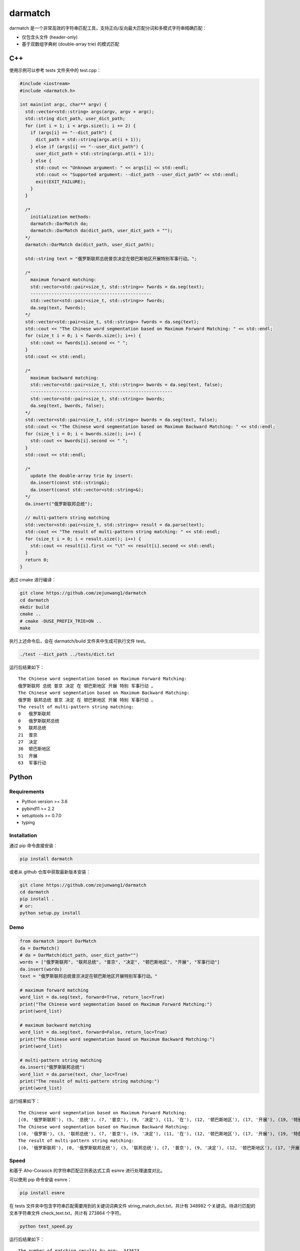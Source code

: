 darmatch
========

darmatch
是一个非常高效的字符串匹配工具，支持正向/反向最大匹配分词和多模式字符串精确匹配：

-  仅包含头文件 (header-only)

-  基于双数组字典树 (double-array trie) 的模式匹配

C++
---

使用示例可以参考 tests 文件夹中的 test.cpp：

.. code:: cpp

   #include <iostream>
   #include <darmatch.h>

   int main(int argc, char** argv) {
     std::vector<std::string> args(argv, argv + argc);
     std::string dict_path, user_dict_path;
     for (int i = 1; i < args.size(); i += 2) {
       if (args[i] == "--dict_path") {
         dict_path = std::string(args.at(i + 1));
       } else if (args[i] == "--user_dict_path") {
         user_dict_path = std::string(args.at(i + 1));
       } else {
         std::cout << "Unknown argument: " << args[i] << std::endl;
         std::cout << "Supported argument: --dict_path --user_dict_path" << std::endl;
         exit(EXIT_FAILURE);
       }
     }
     
     /*
       initialization methods:
       darmatch::DarMatch da;
       darmatch::DarMatch da(dict_path, user_dict_path = "");
     */
     darmatch::DarMatch da(dict_path, user_dict_path);

     std::string text = "俄罗斯联邦总统普京决定在顿巴斯地区开展特别军事行动。";
     
     /*
       maximum forward matching:
       std::vector<std::pair<size_t, std::string>> fwords = da.seg(text);
       ----------------------------------------------
       std::vector<std::pair<size_t, std::string>> fwords;
       da.seg(text, fwords);
     */
     std::vector<std::pair<size_t, std::string>> fwords = da.seg(text);
     std::cout << "The Chinese word segmentation based on Maximum Forward Matching: " << std::endl;
     for (size_t i = 0; i < fwords.size(); i++) {
       std::cout << fwords[i].second << " ";
     }
     std::cout << std::endl;
     
     /*
       maximum backward matching:
       std::vector<std::pair<size_t, std::string>> bwords = da.seg(text, false);
       ------------------------------------------------------
       std::vector<std::pair<size_t, std::string>> bwords;
       da.seg(text, bwords, false);
     */
     std::vector<std::pair<size_t, std::string>> bwords = da.seg(text, false);
     std::cout << "The Chinese word segmentation based on Maximum Backward Matching: " << std::endl;
     for (size_t i = 0; i < bwords.size(); i++) {
       std::cout << bwords[i].second << " ";
     }
     std::cout << std::endl;
     
     /*
       update the double-array trie by insert:
       da.insert(const std::string&);
       da.insert(const std::vector<std::string>&);
     */
     da.insert("俄罗斯联邦总统");
     
     // multi-pattern string matching
     std::vector<std::pair<size_t, std::string>> result = da.parse(text);
     std::cout << "The result of multi-pattern string matching: " << std::endl;
     for (size_t i = 0; i < result.size(); i++) {
       std::cout << result[i].first << "\t" << result[i].second << std::endl; 
     }
     return 0;
   }

通过 cmake 进行编译：

.. code:: shell

   git clone https://github.com/zejunwang1/darmatch
   cd darmatch
   mkdir build
   cmake ..
   # cmake -DUSE_PREFIX_TRIE=ON ..
   make

执行上述命令后，会在 darmatch/build 文件夹中生成可执行文件 test。

.. code:: shell

   ./test --dict_path ../tests/dict.txt

运行后结果如下：

::

   The Chinese word segmentation based on Maximum Forward Matching: 
   俄罗斯联邦 总统 普京 决定 在 顿巴斯地区 开展 特别 军事行动 。 
   The Chinese word segmentation based on Maximum Backward Matching: 
   俄罗斯 联邦总统 普京 决定 在 顿巴斯地区 开展 特别 军事行动 。 
   The result of multi-pattern string matching: 
   0   俄罗斯联邦
   0   俄罗斯联邦总统
   9   联邦总统
   21  普京
   27  决定
   36  顿巴斯地区
   51  开展
   63  军事行动

Python
------

Requirements
~~~~~~~~~~~~

-  Python version >= 3.6

-  pybind11 >= 2.2

-  setuptools >= 0.7.0

-  typing

Installation
~~~~~~~~~~~~

通过 pip 命令直接安装：

.. code:: shell

   pip install darmatch

或者从 github 仓库中获取最新版本安装：

.. code:: shell

   git clone https://github.com/zejunwang1/darmatch
   cd darmatch
   pip install .
   # or:
   python setup.py install

Demo
~~~~

.. code:: python

   from darmatch import DarMatch
   da = DarMatch()
   # da = DarMatch(dict_path, user_dict_path="")
   words = ["俄罗斯联邦", "联邦总统", "普京", "决定", "顿巴斯地区", "开展", "军事行动"]
   da.insert(words)
   text = "俄罗斯联邦总统普京决定在顿巴斯地区开展特别军事行动。"

   # maximum forward matching
   word_list = da.seg(text, forward=True, return_loc=True)
   print("The Chinese word segmentation based on Maximum Forward Matching:")
   print(word_list)

   # maximum backward matching
   word_list = da.seg(text, forward=False, return_loc=True)
   print("The Chinese word segmentation based on Maximum Backward Matching:")
   print(word_list)

   # multi-pattern string matching
   da.insert("俄罗斯联邦总统")
   word_list = da.parse(text, char_loc=True)
   print("The result of multi-pattern string matching:")
   print(word_list)

运行结果如下：

::

   The Chinese word segmentation based on Maximum Forward Matching:
   [(0, '俄罗斯联邦'), (5, '总统'), (7, '普京'), (9, '决定'), (11, '在'), (12, '顿巴斯地区'), (17, '开展'), (19, '特别'), (21, '军事行动'), (25, '。')]
   The Chinese word segmentation based on Maximum Backward Matching:
   [(0, '俄罗斯'), (3, '联邦总统'), (7, '普京'), (9, '决定'), (11, '在'), (12, '顿巴斯地区'), (17, '开展'), (19, '特别'), (21, '军事行动'), (25, '。')]
   The result of multi-pattern string matching:
   [(0, '俄罗斯联邦'), (0, '俄罗斯联邦总统'), (3, '联邦总统'), (7, '普京'), (9, '决定'), (12, '顿巴斯地区'), (17, '开展'), (21, '军事行动')]

Speed
~~~~~

和基于 Aho-Corasick 的字符串匹配正则表达式工具 esmre 进行处理速度对比。

可以使用 pip 命令安装 esmre：

.. code:: shell

   pip install esmre

在 tests 文件夹中包含字符串匹配需要用到的关键词词典文件
string_match_dict.txt，共计有 348982
个关键词。待进行匹配的文本字符串文件 check_text.txt，共计有 273864
个字符。

.. code:: shell

   python test_speed.py

运行后结果如下：

::

   the number of matching results by esm:  343623
   esm time usage: 0.4515085220336914s
   ----------------------------------------------------
   the number of matching results by darmatch:  343623
   darmatch time usage: 0.1248319149017334s121s

可以看出，darmatch 比 esm 快 3~4 倍左右。

Contact
-------

邮箱： wangzejunscut@126.com

微信：autonlp
